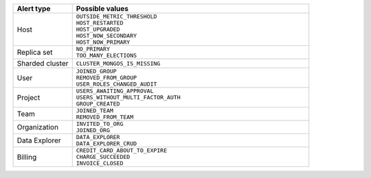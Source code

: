 .. list-table::
   :header-rows: 1
   :widths: 20 80

   * - Alert type

     - Possible values

   * - Host

     - | ``OUTSIDE_METRIC_THRESHOLD``
       | ``HOST_RESTARTED``
       | ``HOST_UPGRADED``
       | ``HOST_NOW_SECONDARY``
       | ``HOST_NOW_PRIMARY``

   * - Replica set

     - | ``NO_PRIMARY``
       | ``TOO_MANY_ELECTIONS``

   * - Sharded cluster

     - ``CLUSTER_MONGOS_IS_MISSING``

   * - User

     - | ``JOINED_GROUP``
       | ``REMOVED_FROM_GROUP``
       | ``USER_ROLES_CHANGED_AUDIT``

   * - Project

     - | ``USERS_AWAITING_APPROVAL``
       | ``USERS_WITHOUT_MULTI_FACTOR_AUTH``
       | ``GROUP_CREATED``

   * - Team

     - | ``JOINED_TEAM``
       | ``REMOVED_FROM_TEAM``

   * - Organization

     - | ``INVITED_TO_ORG``
       | ``JOINED_ORG``

   * - Data Explorer

     - | ``DATA_EXPLORER``
       | ``DATA_EXPLORER_CRUD``

   * - Billing

     - | ``CREDIT_CARD_ABOUT_TO_EXPIRE``
       | ``CHARGE_SUCCEEDED``
       | ``INVOICE_CLOSED``
